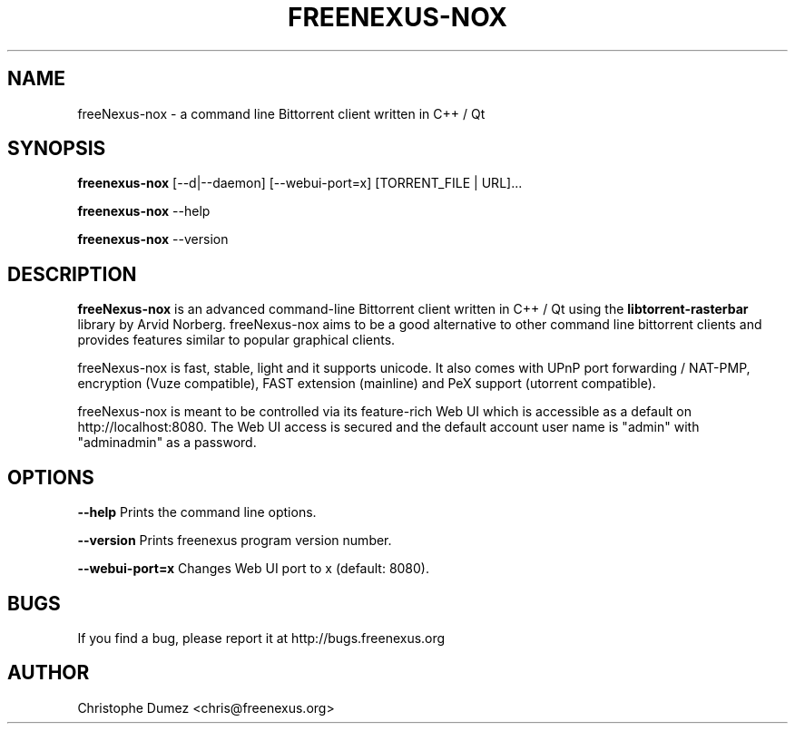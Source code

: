 .\" This manpage has been automatically generated by docbook2man
.\" from a DocBook document.  This tool can be found at:
.\" <http://shell.ipoline.com/~elmert/comp/docbook2X/>.
.TH "FREENEXUS\-NOX" "1" "January 16th 2010" "Command line Bittorrent client written in C++ / Qt" ""

.SH "NAME"
freeNexus\-nox \- a command line Bittorrent client written in C++ / Qt

.SH "SYNOPSIS"

\fBfreenexus\-nox\fR [\-\-d|\-\-daemon] [\-\-webui-port=x] [TORRENT_FILE | URL]...

\fBfreenexus\-nox\fR \-\-help

\fBfreenexus\-nox\fR \-\-version

.PP
.SH "DESCRIPTION"

\fBfreeNexus-nox\fR is an advanced command-line Bittorrent client written in C++ / Qt
using the \fBlibtorrent-rasterbar\fR library by Arvid Norberg. freeNexus\-nox aims
to be a good alternative to other command line bittorrent clients and provides features similar to popular graphical clients.

freeNexus\-nox is fast, stable, light and it supports unicode.
It also comes with UPnP port forwarding / NAT-PMP, encryption (Vuze compatible),
FAST extension (mainline) and PeX support (utorrent compatible).

freeNexus\-nox is meant to be controlled via its feature-rich Web UI which is accessible as a default on http://localhost:8080. The Web UI access is secured and the default account user name is "admin" with "adminadmin" as a password.

.SH "OPTIONS"

\fB--help\fR Prints the command line options.

\fB--version\fR Prints freenexus program version number.

\fB--webui-port=x\fR Changes Web UI port to x (default: 8080).

.SH "BUGS"

If you find a bug, please report it at http://bugs.freenexus.org

.SH "AUTHOR"

Christophe Dumez <chris@freenexus.org>
